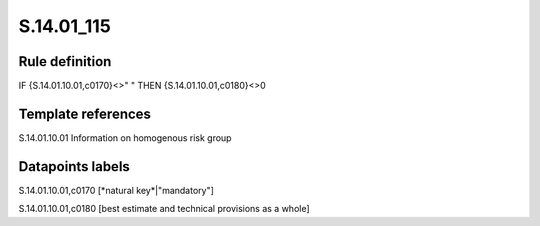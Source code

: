 ===========
S.14.01_115
===========

Rule definition
---------------

IF {S.14.01.10.01,c0170}<>" " THEN {S.14.01.10.01,c0180}<>0


Template references
-------------------

S.14.01.10.01 Information on homogenous risk group


Datapoints labels
-----------------

S.14.01.10.01,c0170 [*natural key*|"mandatory"]

S.14.01.10.01,c0180 [best estimate and technical provisions as a whole]



